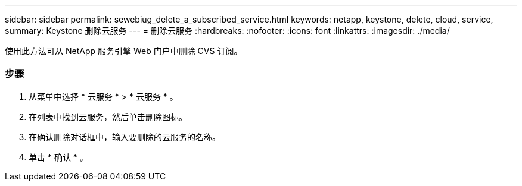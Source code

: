---
sidebar: sidebar 
permalink: sewebiug_delete_a_subscribed_service.html 
keywords: netapp, keystone, delete, cloud, service, 
summary: Keystone 删除云服务 
---
= 删除云服务
:hardbreaks:
:nofooter: 
:icons: font
:linkattrs: 
:imagesdir: ./media/


[role="lead"]
使用此方法可从 NetApp 服务引擎 Web 门户中删除 CVS 订阅。



=== 步骤

. 从菜单中选择 * 云服务 * > * 云服务 * 。
. 在列表中找到云服务，然后单击删除图标。
. 在确认删除对话框中，输入要删除的云服务的名称。
. 单击 * 确认 * 。


